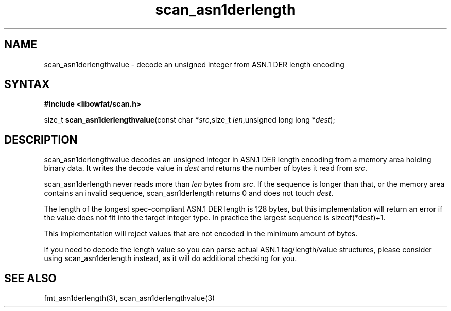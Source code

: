 .TH scan_asn1derlength 3
.SH NAME
scan_asn1derlengthvalue \- decode an unsigned integer from ASN.1 DER length encoding
.SH SYNTAX
.B #include <libowfat/scan.h>

size_t \fBscan_asn1derlengthvalue\fP(const char *\fIsrc\fR,size_t \fIlen\fR,unsigned long long *\fIdest\fR);
.SH DESCRIPTION
scan_asn1derlengthvalue decodes an unsigned integer in ASN.1 DER length encoding
from a memory area holding binary data.  It writes the decode value in
\fIdest\fR and returns the number of bytes it read from \fIsrc\fR.

scan_asn1derlength never reads more than \fIlen\fR bytes from \fIsrc\fR.  If the
sequence is longer than that, or the memory area contains an invalid
sequence, scan_asn1derlength returns 0 and does not touch \fIdest\fR.

The length of the longest spec-compliant ASN.1 DER length is 128 bytes,
but this implementation will return an error if the value does not fit
into the target integer type.  In practice the largest sequence is
sizeof(*dest)+1.

This implementation will reject values that are not encoded in the
minimum amount of bytes.

If you need to decode the length value so you can parse actual ASN.1
tag/length/value structures, please consider using scan_asn1derlength
instead, as it will do additional checking for you.
.SH "SEE ALSO"
fmt_asn1derlength(3), scan_asn1derlengthvalue(3)
